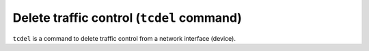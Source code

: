 Delete traffic control (``tcdel`` command)
------------------------------------------

``tcdel`` is a command to delete traffic control from a network
interface (device).
